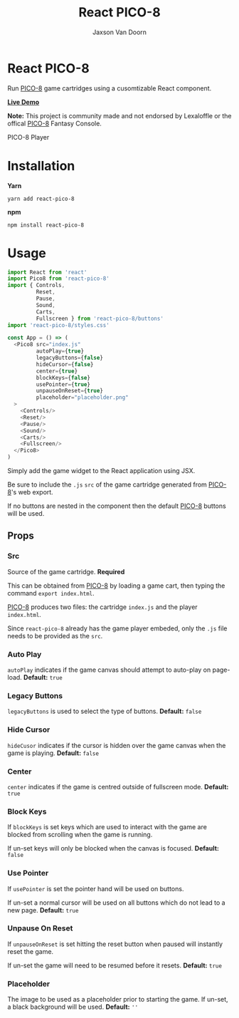 
#+TITLE:    React PICO-8
#+AUTHOR:	Jaxson Van Doorn
#+EMAIL:	jaxson.vandoorn@gmail.com
#+OPTIONS:  num:nil toc:nil

* React PICO-8

[[https://github.com/woofers/react-pico-8/actions][https://github.com/woofers/react-pico-8/workflows/build/badge.svg]] [[https://www.npmjs.com/package/react-pico-8][https://david-dm.org/woofers/react-pico-8.svg]] [[https://www.npmjs.com/package/react-pico-8][https://badge.fury.io/js/react-pico-8.svg]] [[https://www.npmjs.com/package/react-pico-8][https://img.shields.io/npm/dt/react-pico-8.svg]] [[https://github.com/woofers/react-pico-8/blob/main/License.txt][https://img.shields.io/npm/l/react-pico-8.svg]]

Run [[https://lexaloffle.com/pico-8.php][PICO-8]] game cartridges using a cusomtizable React component.

*[[https://jaxs.onl/react-pico-8/][Live Demo]]*

*Note:* This project is community made and not endorsed by Lexaloffle or the offical [[https://www.lexaloffle.com/pico-8.php][PICO-8]] Fantasy Console.

#+CAPTION: PICO-8 Player
#+ATTR_HTML: :style margin-left: auto; margin-right: auto;
[[./screenshots/boot.gif]]

* Installation

*Yarn*
#+BEGIN_SRC
yarn add react-pico-8
#+END_SRC

*npm*
#+BEGIN_SRC
npm install react-pico-8
#+END_SRC

* Usage

#+BEGIN_SRC js
import React from 'react'
import Pico8 from 'react-pico-8'
import { Controls,
         Reset,
         Pause,
         Sound,
         Carts,
         Fullscreen } from 'react-pico-8/buttons'
import 'react-pico-8/styles.css'

const App = () => (
  <Pico8 src="index.js"
         autoPlay={true}
         legacyButtons={false}
         hideCursor={false}
         center={true}
         blockKeys={false}
         usePointer={true}
         unpauseOnReset={true}
         placeholder="placeholder.png"
  >
    <Controls/>
    <Reset/>
    <Pause/>
    <Sound/>
    <Carts/>
    <Fullscreen/>
  </Pico8>
)
#+END_SRC

Simply add the game widget to the React application using JSX.

Be sure to include the ~.js~ ~src~ of the game cartridge generated from [[https://lexaloffle.com/pico-8.php][PICO-8]]'s web export.

If no buttons are nested in the component then the default [[https://lexaloffle.com/pico-8.php][PICO-8]] buttons will be used.

** Props
*** Src
Source of the game cartridge.  *Required*

This can be obtained from [[https://lexaloffle.com/pico-8.php][PICO-8]] by loading a game cart, then typing the command ~export index.html~.

[[https://lexaloffle.com/pico-8.php][PICO-8]] produces two files: the cartridge ~index.js~ and the player ~index.html~.

Since ~react-pico-8~ already has the game player embeded, only the ~.js~ file needs to be provided as the ~src~.
*** Auto Play
~autoPlay~ indicates if the game canvas should attempt to auto-play on page-load. *Default:* ~true~
*** Legacy Buttons
~legacyButtons~ is used to select the type of buttons. *Default:* ~false~
*** Hide Cursor
~hideCusor~ indicates if the cursor is hidden over the game canvas when the game is playing.  *Default:* ~false~
*** Center
~center~ indicates if the game is centred outside of fullscreen mode. *Default:* ~true~
*** Block Keys
If ~blockKeys~ is set keys which are used to interact with the game are blocked from scrolling when the game is running.

If un-set keys will only be blocked when the canvas is focused.  *Default:* ~false~
*** Use Pointer

If ~usePointer~ is set the pointer hand will be used on buttons.

If un-set a normal cursor will be used on all buttons which do not lead to a new page. *Default:* ~true~

*** Unpause On Reset

If ~unpauseOnReset~ is set hitting the reset button when paused will instantly reset the game.

If un-set the game will need to be resumed before it resets. *Default:* ~true~

*** Placeholder
The image to be used as a placeholder prior to starting the game.  If un-set, a black background will be used.  *Default:* ~''~
